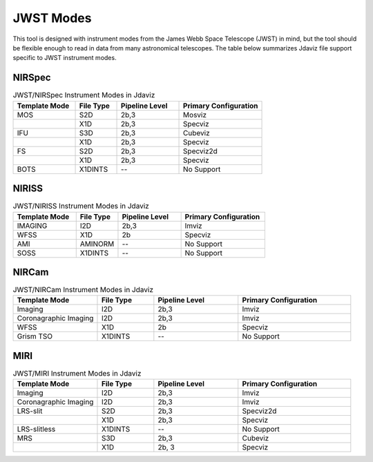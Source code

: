 .. _jdaviz_instrument_table:
.. comment
   TODO: should this be updated with mosviz?

**********
JWST Modes
**********

This tool is designed with instrument modes from the James Webb Space Telescope (JWST) in mind, but
the tool should be flexible enough to read in data from many astronomical telescopes.  The table below
summarizes Jdaviz file support specific to JWST instrument modes.

NIRSpec
=======

.. list-table:: JWST/NIRSpec Instrument Modes in Jdaviz
   :widths: 15 10 15 20
   :header-rows: 1

   * - Template Mode
     - File Type
     - Pipeline Level
     - Primary Configuration
   * - MOS
     - S2D
     - 2b,3
     - Mosviz
   * -
     - X1D
     - 2b,3
     - Specviz
   * - IFU
     - S3D
     - 2b,3
     - Cubeviz
   * -
     - X1D
     - 2b,3
     - Specviz
   * - FS
     - S2D
     - 2b,3
     - Specviz2d
   * -
     - X1D
     - 2b,3
     - Specviz
   * - BOTS
     - X1DINTS
     - --
     - No Support

NIRISS
======

.. list-table:: JWST/NIRISS Instrument Modes in Jdaviz
   :widths: 15 10 15 20
   :header-rows: 1

   * - Template Mode
     - File Type
     - Pipeline Level
     - Primary Configuration
   * - IMAGING
     - I2D
     - 2b,3
     - Imviz
   * - WFSS
     - X1D
     - 2b
     - Specviz
   * - AMI
     - AMINORM
     - --
     - No Support
   * - SOSS
     - X1DINTS
     - --
     - No Support

NIRCam
======

.. list-table:: JWST/NIRCam Instrument Modes in Jdaviz
   :widths: 15 10 15 20
   :header-rows: 1

   * - Template Mode
     - File Type
     - Pipeline Level
     - Primary Configuration
   * - Imaging
     - I2D
     - 2b,3
     - Imviz
   * - Coronagraphic Imaging
     - I2D
     - 2b,3
     - Imviz
   * - WFSS
     - X1D
     - 2b
     - Specviz
   * - Grism TSO
     - X1DINTS
     - --
     - No Support

MIRI
====

.. list-table:: JWST/MIRI Instrument Modes in Jdaviz
   :widths: 15 10 15 20
   :header-rows: 1

   * - Template Mode
     - File Type
     - Pipeline Level
     - Primary Configuration
   * - Imaging
     - I2D
     - 2b,3
     - Imviz
   * - Coronagraphic Imaging
     - I2D
     - 2b,3
     - Imviz
   * - LRS-slit
     - S2D
     - 2b,3
     - Specviz2d
   * -
     - X1D
     - 2b,3
     - Specviz
   * - LRS-slitless
     - X1DINTS
     - --
     - No Support
   * - MRS
     - S3D
     - 2b,3
     - Cubeviz
   * -
     - X1D
     - 2b, 3
     - Specviz

